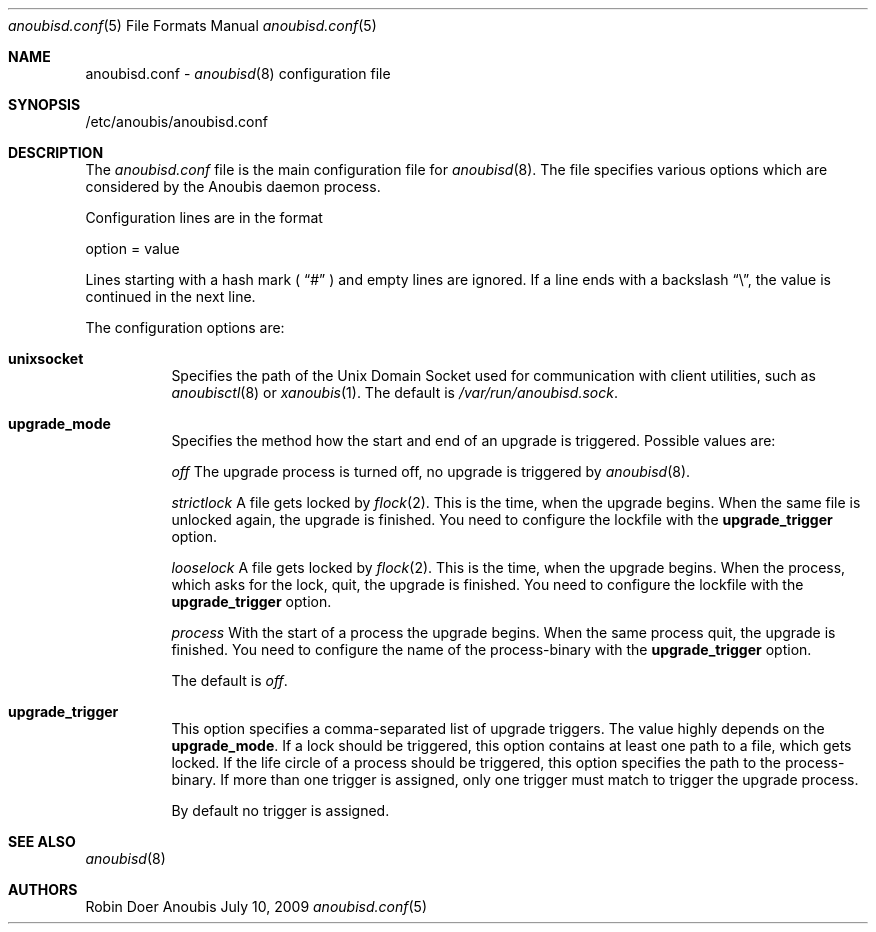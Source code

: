 .\"	$OpenBSD: mdoc.template,v 1.9 2004/07/02 10:36:57 jmc Exp $
.\"
.\" Copyright (c) 2009 GeNUA mbH <info@genua.de>
.\"
.\" All rights reserved.
.\"
.\" Redistribution and use in source and binary forms, with or without
.\" modification, are permitted provided that the following conditions
.\" are met:
.\" 1. Redistributions of source code must retain the above copyright
.\"    notice, this list of conditions and the following disclaimer.
.\" 2. Redistributions in binary form must reproduce the above copyright
.\"    notice, this list of conditions and the following disclaimer in the
.\"    documentation and/or other materials provided with the distribution.
.\"
.\" THIS SOFTWARE IS PROVIDED BY THE COPYRIGHT HOLDERS AND CONTRIBUTORS
.\" "AS IS" AND ANY EXPRESS OR IMPLIED WARRANTIES, INCLUDING, BUT NOT
.\" LIMITED TO, THE IMPLIED WARRANTIES OF MERCHANTABILITY AND FITNESS FOR
.\" A PARTICULAR PURPOSE ARE DISCLAIMED. IN NO EVENT SHALL THE COPYRIGHT
.\" OWNER OR CONTRIBUTORS BE LIABLE FOR ANY DIRECT, INDIRECT, INCIDENTAL,
.\" SPECIAL, EXEMPLARY, OR CONSEQUENTIAL DAMAGES (INCLUDING, BUT NOT LIMITED
.\" TO, PROCUREMENT OF SUBSTITUTE GOODS OR SERVICES; LOSS OF USE, DATA, OR
.\" PROFITS; OR BUSINESS INTERRUPTION) HOWEVER CAUSED AND ON ANY THEORY OF
.\" LIABILITY, WHETHER IN CONTRACT, STRICT LIABILITY, OR TORT (INCLUDING
.\" NEGLIGENCE OR OTHERWISE) ARISING IN ANY WAY OUT OF THE USE OF THIS
.\" SOFTWARE, EVEN IF ADVISED OF THE POSSIBILITY OF SUCH DAMAGE.
.\"
.Dd July 10, 2009
.Dt anoubisd.conf 5
.Os Anoubis
.Sh NAME
anoubisd.conf \-
.Xr anoubisd 8
configuration file
.Sh SYNOPSIS
/etc/anoubis/anoubisd.conf
.Sh DESCRIPTION
The
.Ar anoubisd.conf
file is the main configuration file for
.Xr anoubisd 8 .
The file specifies various options which are considered by the Anoubis daemon
process.
.Pp
Configuration lines are in the format
.Pp
option = value
.Pp
Lines starting with a hash mark (
.Dq #
) and empty lines are ignored. If a line ends with a backslash
.Dq \e ,
the value is continued in the next line.
.Pp
The configuration options are:
.Bl -tag -width Ds
.It \fBunixsocket\fP
Specifies the path of the Unix Domain Socket used for communication with client
utilities, such as
.Xr anoubisctl 8
or
.Xr xanoubis 1 .
The default is
.Ar /var/run/anoubisd.sock .
.It \fBupgrade_mode\fP
Specifies the method how the start and end of an upgrade is triggered.
Possible values are:
.Pp
.Ar off
The upgrade process is turned off, no upgrade is triggered by
.Xr anoubisd 8 .
.Pp
.Ar strictlock
A file gets locked by
.Xr flock 2 .
This is the time, when the upgrade begins. When the same file is unlocked
again, the upgrade is finished.
You need to configure the lockfile with the \fBupgrade_trigger\fP option.
.Pp
.Ar looselock
A file gets locked by
.Xr flock 2 .
This is the time, when the upgrade begins.
When the process, which asks for the lock, quit, the upgrade is finished.
You need to configure the lockfile with the \fBupgrade_trigger\fP option.
.Pp
.Ar process
With the start of a process the upgrade begins.
When the same process quit, the upgrade is finished.
You need to configure the name of the process-binary with the
\fBupgrade_trigger\fP option.
.Pp
The default is
.Ar off .
.It \fBupgrade_trigger\fP
This option specifies a comma-separated list of upgrade triggers.
The value highly depends on the \fBupgrade_mode\fP.
If a lock should be triggered, this option contains at least one path to a
file, which gets locked. If the life circle of a process should be triggered,
this option specifies the path to the process-binary. If more than one trigger
is assigned, only one trigger must match to trigger the upgrade process.
.Pp
By default no trigger is assigned.
.El
.Sh SEE ALSO
.Xr anoubisd 8
.Sh AUTHORS
Robin Doer
